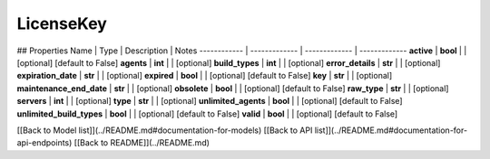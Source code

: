 ############
LicenseKey
############


## Properties
Name | Type | Description | Notes
------------ | ------------- | ------------- | -------------
**active** | **bool** |  | [optional] [default to False]
**agents** | **int** |  | [optional] 
**build_types** | **int** |  | [optional] 
**error_details** | **str** |  | [optional] 
**expiration_date** | **str** |  | [optional] 
**expired** | **bool** |  | [optional] [default to False]
**key** | **str** |  | [optional] 
**maintenance_end_date** | **str** |  | [optional] 
**obsolete** | **bool** |  | [optional] [default to False]
**raw_type** | **str** |  | [optional] 
**servers** | **int** |  | [optional] 
**type** | **str** |  | [optional] 
**unlimited_agents** | **bool** |  | [optional] [default to False]
**unlimited_build_types** | **bool** |  | [optional] [default to False]
**valid** | **bool** |  | [optional] [default to False]

[[Back to Model list]](../README.md#documentation-for-models) [[Back to API list]](../README.md#documentation-for-api-endpoints) [[Back to README]](../README.md)


